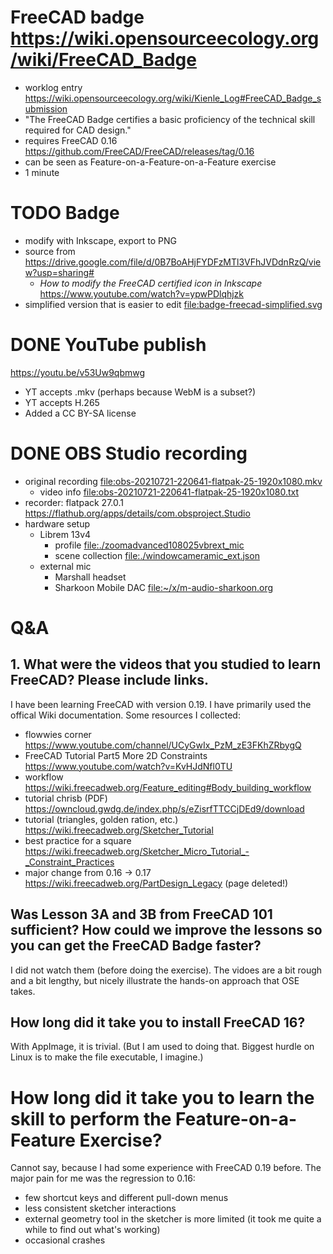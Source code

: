 * FreeCAD badge https://wiki.opensourceecology.org/wiki/FreeCAD_Badge
- worklog entry https://wiki.opensourceecology.org/wiki/Kienle_Log#FreeCAD_Badge_submission
- "The FreeCAD Badge certifies a basic proficiency of the technical skill required for CAD design."
- requires FreeCAD 0.16 https://github.com/FreeCAD/FreeCAD/releases/tag/0.16
- can be seen as Feature-on-a-Feature-on-a-Feature exercise
- 1 minute
* TODO Badge
- modify with Inkscape, export to PNG
- source [[file:OSE free cad certified v2-1a.svg]] from https://drive.google.com/file/d/0B7BoAHjFYDFzMTl3VFhJVDdnRzQ/view?usp=sharing#
  - /How to modify the FreeCAD certified icon in Inkscape/ https://www.youtube.com/watch?v=ypwPDlqhjzk
- simplified version that is easier to edit file:badge-freecad-simplified.svg
* DONE YouTube publish
https://youtu.be/v53Uw9qbmwg
- YT accepts .mkv (perhaps because WebM is a subset?)
- YT accepts H.265
- Added a CC BY-SA license
* DONE OBS Studio recording
- original recording file:obs-20210721-220641-flatpak-25-1920x1080.mkv
  - video info file:obs-20210721-220641-flatpak-25-1920x1080.txt
- recorder: flatpack 27.0.1 https://flathub.org/apps/details/com.obsproject.Studio
- hardware setup
  - Librem 13v4
    - profile file:./zoomadvanced108025vbrext_mic
    - scene collection file:./windowcameramic_ext.json
  - external mic
    - Marshall headset
    - Sharkoon Mobile DAC file:~/x/m-audio-sharkoon.org
* Q&A
** 1. What were the videos that you studied to learn FreeCAD? Please include links.
I have been learning FreeCAD with version 0.19. I have primarily used
the offical Wiki documentation. Some resources I collected:
- flowwies corner https://www.youtube.com/channel/UCyGwIx_PzM_zE3FKhZRbygQ
- FreeCAD Tutorial Part5 More 2D Constraints https://www.youtube.com/watch?v=KvHJdNfl0TU
- workflow https://wiki.freecadweb.org/Feature_editing#Body_building_workflow
- tutorial chrisb (PDF) https://owncloud.gwdg.de/index.php/s/eZisrfTTCCjDEd9/download
- tutorial (triangles, golden ration, etc.) https://wiki.freecadweb.org/Sketcher_Tutorial
- best practice for a square https://wiki.freecadweb.org/Sketcher_Micro_Tutorial_-_Constraint_Practices
- major change from 0.16 -> 0.17 https://wiki.freecadweb.org/PartDesign_Legacy (page deleted!)
** Was Lesson 3A and 3B from FreeCAD 101 sufficient? How could we improve the lessons so you can get the FreeCAD Badge faster?
I did not watch them (before doing the exercise). The vidoes are a bit
rough and a bit lengthy, but nicely illustrate the hands-on approach that OSE takes.
** How long did it take you to install FreeCAD 16?
With AppImage, it is trivial. (But I am used to doing that. Biggest
hurdle on Linux is to make the file executable, I imagine.)
* How long did it take you to learn the skill to perform the Feature-on-a-Feature Exercise?
Cannot say, because I had some experience with FreeCAD 0.19
before. The major pain for me was the regression to 0.16:
- few shortcut keys and different pull-down menus
- less consistent sketcher interactions
- external geometry tool in the sketcher is more limited (it took me quite a while to find out what's working)
- occasional crashes
